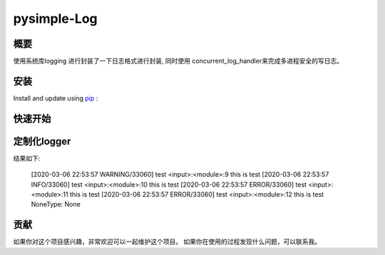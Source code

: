 pysimple-Log
=============

概要
----
使用系统库logging 进行封装了一下日志格式进行封装,
同时使用 concurrent_log_handler来完成多进程安全的写日志。


安装
----
Install and update using `pip`_ :

.. code-block::python

    pip install  pysimple-log


快速开始
--------

.. code-block::python

    from simplelog import logger

    logger.info("this is test")
    logger.error("this is test")


定制化logger
------------
.. code-block::python

    import logging
    from  simplelog import  Logger
    log = Logger(name='test',filename='app.log',level=logging.DEBUG)
    
    logger = log.get_logger()

    logger.debug("this is test")
    logger.warning("this is test")
    logger.info("this is test")
    logger.error("this is test")
    logger.exception("this is test")


结果如下:

    [2020-03-06 22:53:57 WARNING/33060] test <input>:<module>:9 this is test
    [2020-03-06 22:53:57 INFO/33060] test <input>:<module>:10 this is test
    [2020-03-06 22:53:57 ERROR/33060] test <input>:<module>:11 this is test
    [2020-03-06 22:53:57 ERROR/33060] test <input>:<module>:12 this is test
    NoneType: None


贡献
----
如果你对这个项目感兴趣，非常欢迎可以一起维护这个项目。
如果你在使用的过程发现什么问题，可以联系我。


.. _pip: https://pip.pypa.io/en/stable/quickstart/
